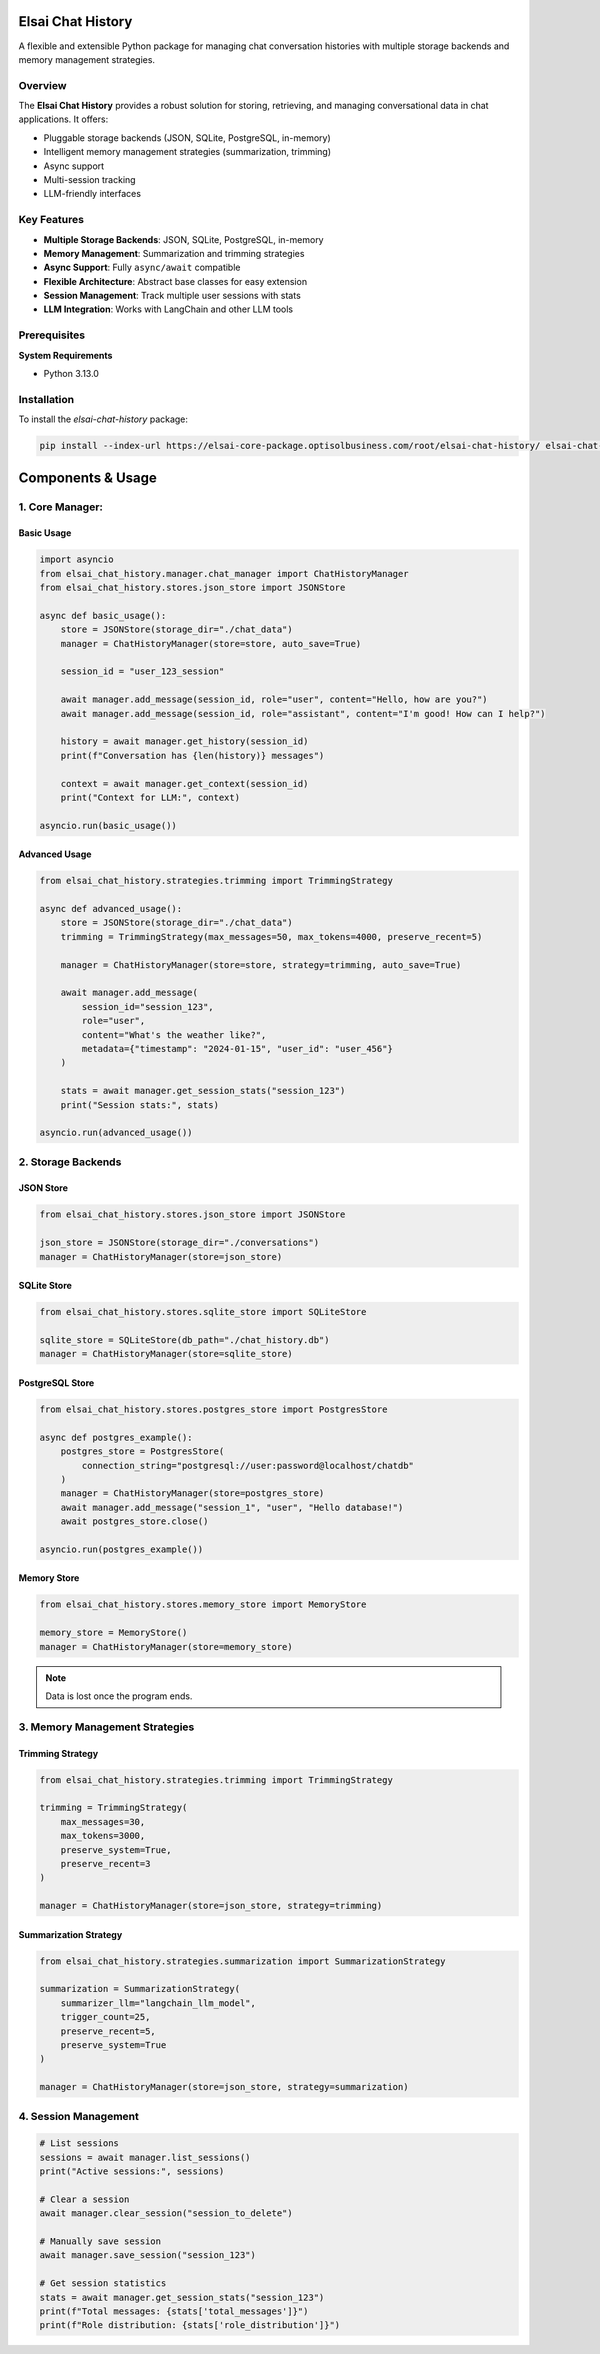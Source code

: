 Elsai Chat History
==================

A flexible and extensible Python package for managing chat conversation histories
with multiple storage backends and memory management strategies.

Overview
--------

The **Elsai Chat History** provides a robust solution for storing, retrieving, and managing conversational data in chat applications. It offers:

- Pluggable storage backends (JSON, SQLite, PostgreSQL, in-memory)
- Intelligent memory management strategies (summarization, trimming)
- Async support
- Multi-session tracking
- LLM-friendly interfaces

Key Features
------------

- **Multiple Storage Backends**: JSON, SQLite, PostgreSQL, in-memory
- **Memory Management**: Summarization and trimming strategies
- **Async Support**: Fully ``async/await`` compatible
- **Flexible Architecture**: Abstract base classes for easy extension
- **Session Management**: Track multiple user sessions with stats
- **LLM Integration**: Works with LangChain and other LLM tools

Prerequisites
-------------

**System Requirements**

- Python 3.13.0

Installation
------------

To install the `elsai-chat-history` package:

.. code-block:: bash

   pip install --index-url https://elsai-core-package.optisolbusiness.com/root/elsai-chat-history/ elsai-chat-history==0.1.0

Components & Usage
==================

1. Core Manager:
----------------

Basic Usage
^^^^^^^^^^^

.. code-block:: python

   import asyncio
   from elsai_chat_history.manager.chat_manager import ChatHistoryManager
   from elsai_chat_history.stores.json_store import JSONStore

   async def basic_usage():
       store = JSONStore(storage_dir="./chat_data")
       manager = ChatHistoryManager(store=store, auto_save=True)

       session_id = "user_123_session"

       await manager.add_message(session_id, role="user", content="Hello, how are you?")
       await manager.add_message(session_id, role="assistant", content="I'm good! How can I help?")

       history = await manager.get_history(session_id)
       print(f"Conversation has {len(history)} messages")

       context = await manager.get_context(session_id)
       print("Context for LLM:", context)

   asyncio.run(basic_usage())

Advanced Usage
^^^^^^^^^^^^^^

.. code-block:: python

   from elsai_chat_history.strategies.trimming import TrimmingStrategy

   async def advanced_usage():
       store = JSONStore(storage_dir="./chat_data")
       trimming = TrimmingStrategy(max_messages=50, max_tokens=4000, preserve_recent=5)

       manager = ChatHistoryManager(store=store, strategy=trimming, auto_save=True)

       await manager.add_message(
           session_id="session_123",
           role="user",
           content="What's the weather like?",
           metadata={"timestamp": "2024-01-15", "user_id": "user_456"}
       )

       stats = await manager.get_session_stats("session_123")
       print("Session stats:", stats)

   asyncio.run(advanced_usage())

2. Storage Backends
-------------------

JSON Store
^^^^^^^^^^

.. code-block:: python

   from elsai_chat_history.stores.json_store import JSONStore

   json_store = JSONStore(storage_dir="./conversations")
   manager = ChatHistoryManager(store=json_store)

SQLite Store
^^^^^^^^^^^^

.. code-block:: python

   from elsai_chat_history.stores.sqlite_store import SQLiteStore

   sqlite_store = SQLiteStore(db_path="./chat_history.db")
   manager = ChatHistoryManager(store=sqlite_store)

PostgreSQL Store
^^^^^^^^^^^^^^^^

.. code-block:: python

   from elsai_chat_history.stores.postgres_store import PostgresStore

   async def postgres_example():
       postgres_store = PostgresStore(
           connection_string="postgresql://user:password@localhost/chatdb"
       )
       manager = ChatHistoryManager(store=postgres_store)
       await manager.add_message("session_1", "user", "Hello database!")
       await postgres_store.close()

   asyncio.run(postgres_example())

Memory Store
^^^^^^^^^^^^

.. code-block:: python

   from elsai_chat_history.stores.memory_store import MemoryStore

   memory_store = MemoryStore()
   manager = ChatHistoryManager(store=memory_store)

.. note::

   Data is lost once the program ends.

3. Memory Management Strategies
-------------------------------

Trimming Strategy
^^^^^^^^^^^^^^^^^

.. code-block:: python

   from elsai_chat_history.strategies.trimming import TrimmingStrategy

   trimming = TrimmingStrategy(
       max_messages=30,
       max_tokens=3000,
       preserve_system=True,
       preserve_recent=3
   )

   manager = ChatHistoryManager(store=json_store, strategy=trimming)

Summarization Strategy
^^^^^^^^^^^^^^^^^^^^^^

.. code-block:: python

   from elsai_chat_history.strategies.summarization import SummarizationStrategy
   
   summarization = SummarizationStrategy(
       summarizer_llm="langchain_llm_model",
       trigger_count=25,
       preserve_recent=5,
       preserve_system=True
   )

   manager = ChatHistoryManager(store=json_store, strategy=summarization)

4. Session Management
---------------------

.. code-block:: python

   # List sessions
   sessions = await manager.list_sessions()
   print("Active sessions:", sessions)

   # Clear a session
   await manager.clear_session("session_to_delete")

   # Manually save session
   await manager.save_session("session_123")

   # Get session statistics
   stats = await manager.get_session_stats("session_123")
   print(f"Total messages: {stats['total_messages']}")
   print(f"Role distribution: {stats['role_distribution']}")


